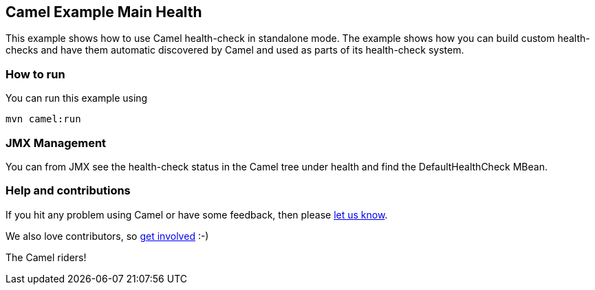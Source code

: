 == Camel Example Main Health

This example shows how to use Camel health-check in standalone mode.
The example shows how you can build custom health-checks and have
them automatic discovered by Camel and used as parts of its health-check system.

=== How to run

You can run this example using

[source,shell]
----
mvn camel:run
----

=== JMX Management

You can from JMX see the health-check status in the Camel tree under health and
find the DefaultHealthCheck MBean.

=== Help and contributions

If you hit any problem using Camel or have some feedback, then please
https://camel.apache.org/support.html[let us know].

We also love contributors, so
https://camel.apache.org/contributing.html[get involved] :-)

The Camel riders!
